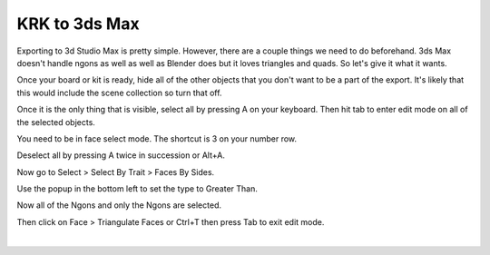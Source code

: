 KRK to 3ds Max
====
Exporting to 3d Studio Max is pretty simple. However, there are a couple things we need to do beforehand. 3ds Max doesn't handle ngons as well as well as Blender does but it loves triangles and quads. So let's give it what it wants.

Once your board or kit is ready, hide all of the other objects that you don't want to be a part of the export. It's likely that this would include the scene collection so turn that off.

.. image:: img/TurnOffSceneCollection.gif

Once it is the only thing that is visible, select all by pressing A on your keyboard. Then hit tab to enter edit mode on all of the selected objects.

.. image:: img/KeyboardVertices.jpg

You need to be in face select mode. The shortcut is 3 on your number row.

.. image:: img/FaceMode.jpg

Deselect all by pressing A twice in succession or Alt+A.

.. image:: img/KeyboardFaces.jpg

Now go to Select > Select By Trait > Faces By Sides.

.. image:: img/FaceBySides.gif

Use the popup in the bottom left to set the type to Greater Than.

.. image:: img/SelectGreaterThan.jpg

Now all of the Ngons and only the Ngons are selected.

.. image:: img/KeyboardNgons.jpg

Then click on Face > Triangulate Faces or Ctrl+T then press Tab to exit edit mode.

.. image:: img/KeyboardTriangulate.gif

|

